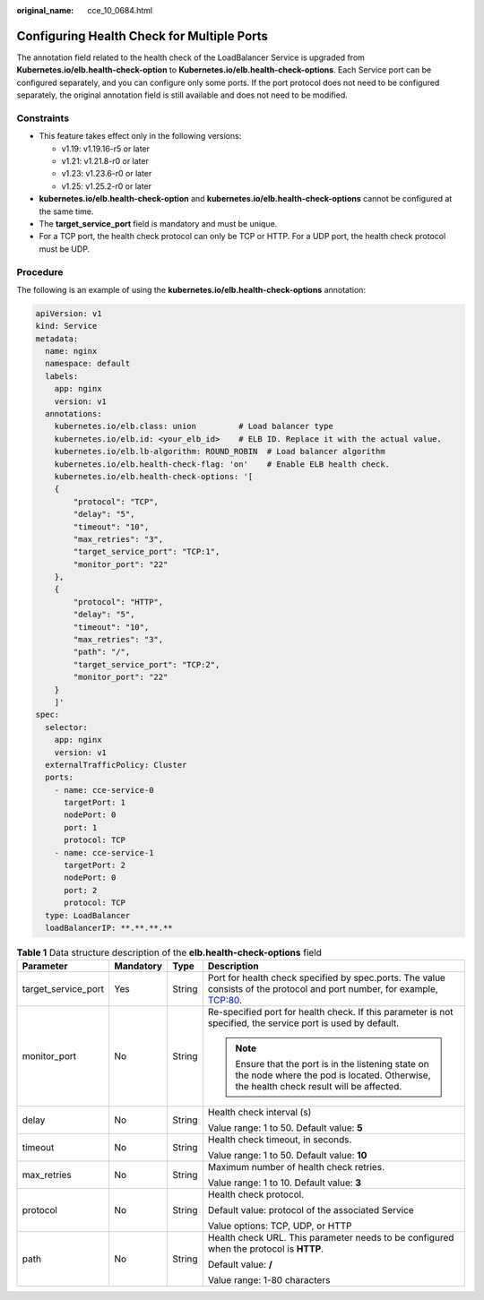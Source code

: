 :original_name: cce_10_0684.html

.. _cce_10_0684:

Configuring Health Check for Multiple Ports
===========================================

The annotation field related to the health check of the LoadBalancer Service is upgraded from **Kubernetes.io/elb.health-check-option** to **Kubernetes.io/elb.health-check-options**. Each Service port can be configured separately, and you can configure only some ports. If the port protocol does not need to be configured separately, the original annotation field is still available and does not need to be modified.

Constraints
-----------

-  This feature takes effect only in the following versions:

   -  v1.19: v1.19.16-r5 or later
   -  v1.21: v1.21.8-r0 or later
   -  v1.23: v1.23.6-r0 or later
   -  v1.25: v1.25.2-r0 or later

-  **kubernetes.io/elb.health-check-option** and **kubernetes.io/elb.health-check-options** cannot be configured at the same time.
-  The **target_service_port** field is mandatory and must be unique.
-  For a TCP port, the health check protocol can only be TCP or HTTP. For a UDP port, the health check protocol must be UDP.

Procedure
---------

The following is an example of using the **kubernetes.io/elb.health-check-options** annotation:

.. code-block::

   apiVersion: v1
   kind: Service
   metadata:
     name: nginx
     namespace: default
     labels:
       app: nginx
       version: v1
     annotations:
       kubernetes.io/elb.class: union         # Load balancer type
       kubernetes.io/elb.id: <your_elb_id>    # ELB ID. Replace it with the actual value.
       kubernetes.io/elb.lb-algorithm: ROUND_ROBIN  # Load balancer algorithm
       kubernetes.io/elb.health-check-flag: 'on'    # Enable ELB health check.
       kubernetes.io/elb.health-check-options: '[
       {
           "protocol": "TCP",
           "delay": "5",
           "timeout": "10",
           "max_retries": "3",
           "target_service_port": "TCP:1",
           "monitor_port": "22"
       },
       {
           "protocol": "HTTP",
           "delay": "5",
           "timeout": "10",
           "max_retries": "3",
           "path": "/",
           "target_service_port": "TCP:2",
           "monitor_port": "22"
       }
       ]'
   spec:
     selector:
       app: nginx
       version: v1
     externalTrafficPolicy: Cluster
     ports:
       - name: cce-service-0
         targetPort: 1
         nodePort: 0
         port: 1
         protocol: TCP
       - name: cce-service-1
         targetPort: 2
         nodePort: 0
         port: 2
         protocol: TCP
     type: LoadBalancer
     loadBalancerIP: **.**.**.**

.. table:: **Table 1** Data structure description of the **elb.health-check-options** field

   +---------------------+-----------------+-----------------+----------------------------------------------------------------------------------------------------------------------------------------------+
   | Parameter           | Mandatory       | Type            | Description                                                                                                                                  |
   +=====================+=================+=================+==============================================================================================================================================+
   | target_service_port | Yes             | String          | Port for health check specified by spec.ports. The value consists of the protocol and port number, for example, TCP:80.                      |
   +---------------------+-----------------+-----------------+----------------------------------------------------------------------------------------------------------------------------------------------+
   | monitor_port        | No              | String          | Re-specified port for health check. If this parameter is not specified, the service port is used by default.                                 |
   |                     |                 |                 |                                                                                                                                              |
   |                     |                 |                 | .. note::                                                                                                                                    |
   |                     |                 |                 |                                                                                                                                              |
   |                     |                 |                 |    Ensure that the port is in the listening state on the node where the pod is located. Otherwise, the health check result will be affected. |
   +---------------------+-----------------+-----------------+----------------------------------------------------------------------------------------------------------------------------------------------+
   | delay               | No              | String          | Health check interval (s)                                                                                                                    |
   |                     |                 |                 |                                                                                                                                              |
   |                     |                 |                 | Value range: 1 to 50. Default value: **5**                                                                                                   |
   +---------------------+-----------------+-----------------+----------------------------------------------------------------------------------------------------------------------------------------------+
   | timeout             | No              | String          | Health check timeout, in seconds.                                                                                                            |
   |                     |                 |                 |                                                                                                                                              |
   |                     |                 |                 | Value range: 1 to 50. Default value: **10**                                                                                                  |
   +---------------------+-----------------+-----------------+----------------------------------------------------------------------------------------------------------------------------------------------+
   | max_retries         | No              | String          | Maximum number of health check retries.                                                                                                      |
   |                     |                 |                 |                                                                                                                                              |
   |                     |                 |                 | Value range: 1 to 10. Default value: **3**                                                                                                   |
   +---------------------+-----------------+-----------------+----------------------------------------------------------------------------------------------------------------------------------------------+
   | protocol            | No              | String          | Health check protocol.                                                                                                                       |
   |                     |                 |                 |                                                                                                                                              |
   |                     |                 |                 | Default value: protocol of the associated Service                                                                                            |
   |                     |                 |                 |                                                                                                                                              |
   |                     |                 |                 | Value options: TCP, UDP, or HTTP                                                                                                             |
   +---------------------+-----------------+-----------------+----------------------------------------------------------------------------------------------------------------------------------------------+
   | path                | No              | String          | Health check URL. This parameter needs to be configured when the protocol is **HTTP**.                                                       |
   |                     |                 |                 |                                                                                                                                              |
   |                     |                 |                 | Default value: **/**                                                                                                                         |
   |                     |                 |                 |                                                                                                                                              |
   |                     |                 |                 | Value range: 1-80 characters                                                                                                                 |
   +---------------------+-----------------+-----------------+----------------------------------------------------------------------------------------------------------------------------------------------+
